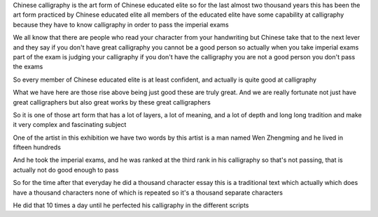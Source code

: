 Chinese calligraphy is the art form of Chinese educated elite
so for the last almost two thousand years
this has been  the art form practiced by Chinese educated elite
all members of the educated elite have some capability at calligraphy
because they have to know calligraphy
in order to pass the imperial exams

We all know that there are people who read your character from your handwriting
but Chinese take that to the next lever
and they say if you don't have great calligraphy you cannot be a good person
so actually when you take imperial exams
part of the exam is judging your calligraphy
if you don't have the calligraphy you are not a good person
you don't pass the exams

So every member of Chinese educated elite is at least confident,
and actually is quite good at calligraphy

What we have here are those rise
above being just good
these are truly great.
And we are really fortunate not just have great calligraphers
but also great works by these great calligraphers

So it is one of those art form that has
a lot of layers, a lot of meaning, and a lot of depth
and long long tradition
and make it very complex and fascinating subject

One of the artist in this exhibition we have two words by this artist
is a man named Wen Zhengming
and he lived in fifteen hundreds

And he took the imperial exams,
and he was ranked at the third rank in his calligraphy
so that's not passing, that is actually not do good enough to pass

So for the time after that
everyday he did a thousand character essay
this is a traditional text which actually which does have a thousand characters
none of which is repeated
so it's a thousand separate characters

He did that 10 times a day until he perfected his calligraphy in the different scripts
